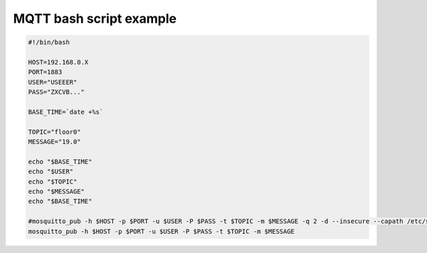MQTT bash script example
========================

.. code-block:: bash

    #!/bin/bash

    HOST=192.168.0.X
    PORT=1883
    USER="USEEER"
    PASS="ZXCVB..."

    BASE_TIME=`date +%s`

    TOPIC="floor0"
    MESSAGE="19.0"

    echo "$BASE_TIME"
    echo "$USER"
    echo "$TOPIC"
    echo "$MESSAGE"
    echo "$BASE_TIME"

    #mosquitto_pub -h $HOST -p $PORT -u $USER -P $PASS -t $TOPIC -m $MESSAGE -q 2 -d --insecure --capath /etc/ssl/certs/
    mosquitto_pub -h $HOST -p $PORT -u $USER -P $PASS -t $TOPIC -m $MESSAGE
